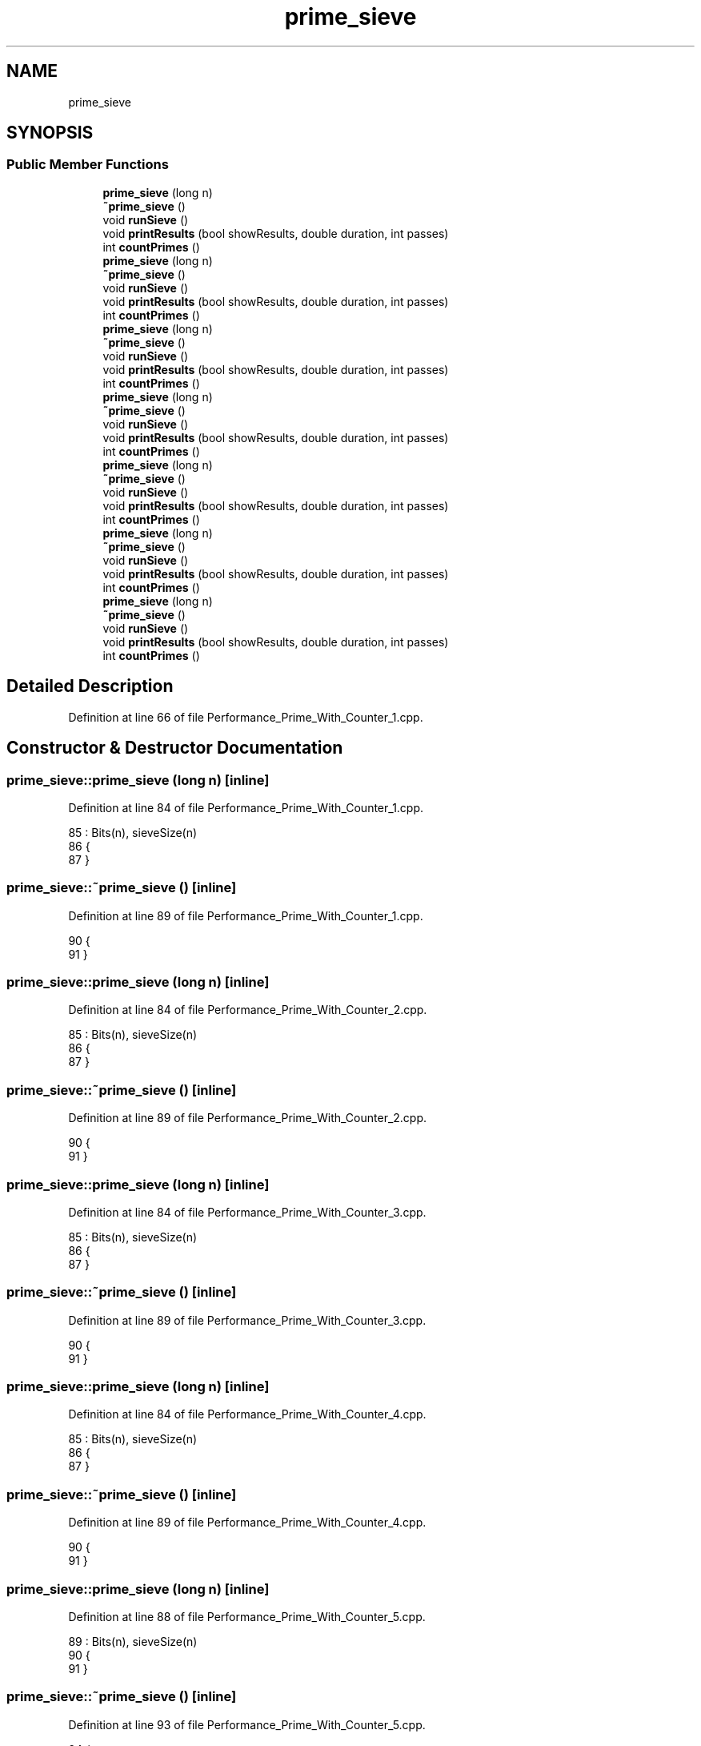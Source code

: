 .TH "prime_sieve" 3 "Sat Feb 12 2022" "Version 1.2" "Regions Of Interest (ROI) Profiler" \" -*- nroff -*-
.ad l
.nh
.SH NAME
prime_sieve
.SH SYNOPSIS
.br
.PP
.SS "Public Member Functions"

.in +1c
.ti -1c
.RI "\fBprime_sieve\fP (long n)"
.br
.ti -1c
.RI "\fB~prime_sieve\fP ()"
.br
.ti -1c
.RI "void \fBrunSieve\fP ()"
.br
.ti -1c
.RI "void \fBprintResults\fP (bool showResults, double duration, int passes)"
.br
.ti -1c
.RI "int \fBcountPrimes\fP ()"
.br
.ti -1c
.RI "\fBprime_sieve\fP (long n)"
.br
.ti -1c
.RI "\fB~prime_sieve\fP ()"
.br
.ti -1c
.RI "void \fBrunSieve\fP ()"
.br
.ti -1c
.RI "void \fBprintResults\fP (bool showResults, double duration, int passes)"
.br
.ti -1c
.RI "int \fBcountPrimes\fP ()"
.br
.ti -1c
.RI "\fBprime_sieve\fP (long n)"
.br
.ti -1c
.RI "\fB~prime_sieve\fP ()"
.br
.ti -1c
.RI "void \fBrunSieve\fP ()"
.br
.ti -1c
.RI "void \fBprintResults\fP (bool showResults, double duration, int passes)"
.br
.ti -1c
.RI "int \fBcountPrimes\fP ()"
.br
.ti -1c
.RI "\fBprime_sieve\fP (long n)"
.br
.ti -1c
.RI "\fB~prime_sieve\fP ()"
.br
.ti -1c
.RI "void \fBrunSieve\fP ()"
.br
.ti -1c
.RI "void \fBprintResults\fP (bool showResults, double duration, int passes)"
.br
.ti -1c
.RI "int \fBcountPrimes\fP ()"
.br
.ti -1c
.RI "\fBprime_sieve\fP (long n)"
.br
.ti -1c
.RI "\fB~prime_sieve\fP ()"
.br
.ti -1c
.RI "void \fBrunSieve\fP ()"
.br
.ti -1c
.RI "void \fBprintResults\fP (bool showResults, double duration, int passes)"
.br
.ti -1c
.RI "int \fBcountPrimes\fP ()"
.br
.ti -1c
.RI "\fBprime_sieve\fP (long n)"
.br
.ti -1c
.RI "\fB~prime_sieve\fP ()"
.br
.ti -1c
.RI "void \fBrunSieve\fP ()"
.br
.ti -1c
.RI "void \fBprintResults\fP (bool showResults, double duration, int passes)"
.br
.ti -1c
.RI "int \fBcountPrimes\fP ()"
.br
.ti -1c
.RI "\fBprime_sieve\fP (long n)"
.br
.ti -1c
.RI "\fB~prime_sieve\fP ()"
.br
.ti -1c
.RI "void \fBrunSieve\fP ()"
.br
.ti -1c
.RI "void \fBprintResults\fP (bool showResults, double duration, int passes)"
.br
.ti -1c
.RI "int \fBcountPrimes\fP ()"
.br
.in -1c
.SH "Detailed Description"
.PP 
Definition at line 66 of file Performance_Prime_With_Counter_1\&.cpp\&.
.SH "Constructor & Destructor Documentation"
.PP 
.SS "prime_sieve::prime_sieve (long n)\fC [inline]\fP"

.PP
Definition at line 84 of file Performance_Prime_With_Counter_1\&.cpp\&.
.PP
.nf
85         : Bits(n), sieveSize(n)
86       {
87       }
.fi
.SS "prime_sieve::~prime_sieve ()\fC [inline]\fP"

.PP
Definition at line 89 of file Performance_Prime_With_Counter_1\&.cpp\&.
.PP
.nf
90       {
91       }
.fi
.SS "prime_sieve::prime_sieve (long n)\fC [inline]\fP"

.PP
Definition at line 84 of file Performance_Prime_With_Counter_2\&.cpp\&.
.PP
.nf
85         : Bits(n), sieveSize(n)
86       {
87       }
.fi
.SS "prime_sieve::~prime_sieve ()\fC [inline]\fP"

.PP
Definition at line 89 of file Performance_Prime_With_Counter_2\&.cpp\&.
.PP
.nf
90       {
91       }
.fi
.SS "prime_sieve::prime_sieve (long n)\fC [inline]\fP"

.PP
Definition at line 84 of file Performance_Prime_With_Counter_3\&.cpp\&.
.PP
.nf
85         : Bits(n), sieveSize(n)
86       {
87       }
.fi
.SS "prime_sieve::~prime_sieve ()\fC [inline]\fP"

.PP
Definition at line 89 of file Performance_Prime_With_Counter_3\&.cpp\&.
.PP
.nf
90       {
91       }
.fi
.SS "prime_sieve::prime_sieve (long n)\fC [inline]\fP"

.PP
Definition at line 84 of file Performance_Prime_With_Counter_4\&.cpp\&.
.PP
.nf
85         : Bits(n), sieveSize(n)
86       {
87       }
.fi
.SS "prime_sieve::~prime_sieve ()\fC [inline]\fP"

.PP
Definition at line 89 of file Performance_Prime_With_Counter_4\&.cpp\&.
.PP
.nf
90       {
91       }
.fi
.SS "prime_sieve::prime_sieve (long n)\fC [inline]\fP"

.PP
Definition at line 88 of file Performance_Prime_With_Counter_5\&.cpp\&.
.PP
.nf
89         : Bits(n), sieveSize(n)
90       {
91       }
.fi
.SS "prime_sieve::~prime_sieve ()\fC [inline]\fP"

.PP
Definition at line 93 of file Performance_Prime_With_Counter_5\&.cpp\&.
.PP
.nf
94       {
95       }
.fi
.SS "prime_sieve::prime_sieve (long n)\fC [inline]\fP"

.PP
Definition at line 88 of file Performance_Prime_With_Counter_6\&.cpp\&.
.PP
.nf
89         : Bits(n), sieveSize(n)
90       {
91       }
.fi
.SS "prime_sieve::~prime_sieve ()\fC [inline]\fP"

.PP
Definition at line 93 of file Performance_Prime_With_Counter_6\&.cpp\&.
.PP
.nf
94       {
95       }
.fi
.SS "prime_sieve::prime_sieve (long n)\fC [inline]\fP"

.PP
Definition at line 83 of file Performance_Prime_Without_Counter\&.cpp\&.
.PP
.nf
84         : Bits(n), sieveSize(n)
85       {
86       }
.fi
.SS "prime_sieve::~prime_sieve ()\fC [inline]\fP"

.PP
Definition at line 88 of file Performance_Prime_Without_Counter\&.cpp\&.
.PP
.nf
89       {
90       }
.fi
.SH "Member Function Documentation"
.PP 
.SS "int prime_sieve::countPrimes ()\fC [inline]\fP"

.PP
Definition at line 150 of file Performance_Prime_With_Counter_1\&.cpp\&.
.PP
.nf
151       {
152           int count =  (sieveSize >= 2);;
153           for (int i = 3; i < sieveSize; i+=2)
154               if (Bits\&.get(i))
155                   count++;
156           return count;
157       }
.fi
.PP
References BitArray::get()\&.
.SS "int prime_sieve::countPrimes ()\fC [inline]\fP"

.PP
Definition at line 150 of file Performance_Prime_With_Counter_2\&.cpp\&.
.PP
.nf
151       {
152           int count =  (sieveSize >= 2);;
153           for (int i = 3; i < sieveSize; i+=2)
154               if (Bits\&.get(i))
155                   count++;
156           return count;
157       }
.fi
.PP
References BitArray::get()\&.
.SS "int prime_sieve::countPrimes ()\fC [inline]\fP"

.PP
Definition at line 154 of file Performance_Prime_With_Counter_3\&.cpp\&.
.PP
.nf
155       {
156           int count =  (sieveSize >= 2);;
157           for (int i = 3; i < sieveSize; i+=2)
158               if (Bits\&.get(i))
159                   count++;
160           return count;
161       }
.fi
.PP
References BitArray::get()\&.
.SS "int prime_sieve::countPrimes ()\fC [inline]\fP"

.PP
Definition at line 158 of file Performance_Prime_With_Counter_4\&.cpp\&.
.PP
.nf
159       {
160           int count =  (sieveSize >= 2);;
161           for (int i = 3; i < sieveSize; i+=2)
162               if (Bits\&.get(i))
163                   count++;
164           return count;
165       }
.fi
.PP
References BitArray::get()\&.
.SS "int prime_sieve::countPrimes ()\fC [inline]\fP"

.PP
Definition at line 156 of file Performance_Prime_With_Counter_5\&.cpp\&.
.PP
.nf
157       {
158           int count =  (sieveSize >= 2);;
159           for (int i = 3; i < sieveSize; i+=2)
160               if (Bits\&.get(i))
161                   count++;
162           return count;
163       }
.fi
.PP
References BitArray::get()\&.
.SS "int prime_sieve::countPrimes ()\fC [inline]\fP"

.PP
Definition at line 154 of file Performance_Prime_With_Counter_6\&.cpp\&.
.PP
.nf
155       {
156           int count =  (sieveSize >= 2);;
157           for (int i = 3; i < sieveSize; i+=2)
158               if (Bits\&.get(i))
159                   count++;
160           return count;
161       }
.fi
.PP
References BitArray::get()\&.
.SS "int prime_sieve::countPrimes ()\fC [inline]\fP"

.PP
Definition at line 149 of file Performance_Prime_Without_Counter\&.cpp\&.
.PP
.nf
150       {
151           int count =  (sieveSize >= 2);;
152           for (int i = 3; i < sieveSize; i+=2)
153               if (Bits\&.get(i))
154                   count++;
155           return count;
156       }
.fi
.PP
References BitArray::get()\&.
.SS "void prime_sieve::printResults (bool showResults, double duration, int passes)\fC [inline]\fP"

.PP
Definition at line 114 of file Performance_Prime_With_Counter_1\&.cpp\&.
.PP
.nf
115       {
116           if (showResults)
117               printf("2, ");
118 
119           int count = (sieveSize >= 2);                             // Starting count (2 is prime)
120           for (int num = 3; num <= sieveSize; num+=2)
121           {
122               if (Bits\&.get(num))
123               {
124                   if (showResults)
125                       printf("%d, ", num);
126                   count++;
127               }
128           }
129 
130           if (showResults)
131               printf("\n");
132 
133           ofstream outfile;
134           outfile\&.open("Time_Performance_Prime\&.txt", ios_base::app);
135           outfile << passes << "\n";
136           /*printf("Passes: %d, Time: %lf, Avg: %lf, Limit: %ld, Count1: %d, Count2: %d, Valid: %d\n",
137                  passes,
138                  duration,
139                  duration / passes,
140                  sieveSize,
141                  count,
142                  countPrimes(),
143                  validateResults());
144 
145           // Following 2 lines added by rbergen to conform to drag race output format
146           printf("\n");
147           printf("davepl_pol;%d;%f;1;algorithm=base,faithful=yes,bits=1\n", passes, duration);*/
148       }
.fi
.PP
References BitArray::get()\&.
.PP
Referenced by main()\&.
.SS "void prime_sieve::printResults (bool showResults, double duration, int passes)\fC [inline]\fP"

.PP
Definition at line 114 of file Performance_Prime_With_Counter_2\&.cpp\&.
.PP
.nf
115       {
116           if (showResults)
117               printf("2, ");
118 
119           int count = (sieveSize >= 2);                             // Starting count (2 is prime)
120           for (int num = 3; num <= sieveSize; num+=2)
121           {
122               if (Bits\&.get(num))
123               {
124                   if (showResults)
125                       printf("%d, ", num);
126                   count++;
127               }
128           }
129 
130           if (showResults)
131               printf("\n");
132 
133           ofstream outfile;
134           outfile\&.open("Time_Performance_Prime\&.txt", ios_base::app);
135           outfile << passes << "\n";
136           /*printf("Passes: %d, Time: %lf, Avg: %lf, Limit: %ld, Count1: %d, Count2: %d, Valid: %d\n",
137                  passes,
138                  duration,
139                  duration / passes,
140                  sieveSize,
141                  count,
142                  countPrimes(),
143                  validateResults());
144 
145           // Following 2 lines added by rbergen to conform to drag race output format
146           printf("\n");
147           printf("davepl_pol;%d;%f;1;algorithm=base,faithful=yes,bits=1\n", passes, duration);*/
148       }
.fi
.PP
References BitArray::get()\&.
.SS "void prime_sieve::printResults (bool showResults, double duration, int passes)\fC [inline]\fP"

.PP
Definition at line 118 of file Performance_Prime_With_Counter_3\&.cpp\&.
.PP
.nf
119       {
120           if (showResults)
121               printf("2, ");
122 
123           int count = (sieveSize >= 2);                             // Starting count (2 is prime)
124           for (int num = 3; num <= sieveSize; num+=2)
125           {
126               if (Bits\&.get(num))
127               {
128                   if (showResults)
129                       printf("%d, ", num);
130                   count++;
131               }
132           }
133 
134           if (showResults)
135               printf("\n");
136 
137           ofstream outfile;
138           outfile\&.open("Time_Performance_Prime\&.txt", ios_base::app);
139           outfile << passes << "\n";
140           /*printf("Passes: %d, Time: %lf, Avg: %lf, Limit: %ld, Count1: %d, Count2: %d, Valid: %d\n",
141                  passes,
142                  duration,
143                  duration / passes,
144                  sieveSize,
145                  count,
146                  countPrimes(),
147                  validateResults());
148 
149           // Following 2 lines added by rbergen to conform to drag race output format
150           printf("\n");
151           printf("davepl_pol;%d;%f;1;algorithm=base,faithful=yes,bits=1\n", passes, duration);*/
152       }
.fi
.PP
References BitArray::get()\&.
.SS "void prime_sieve::printResults (bool showResults, double duration, int passes)\fC [inline]\fP"

.PP
Definition at line 122 of file Performance_Prime_With_Counter_4\&.cpp\&.
.PP
.nf
123       {
124           if (showResults)
125               printf("2, ");
126 
127           int count = (sieveSize >= 2);                             // Starting count (2 is prime)
128           for (int num = 3; num <= sieveSize; num+=2)
129           {
130               if (Bits\&.get(num))
131               {
132                   if (showResults)
133                       printf("%d, ", num);
134                   count++;
135               }
136           }
137 
138           if (showResults)
139               printf("\n");
140 
141           ofstream outfile;
142           outfile\&.open("Time_Performance_Prime\&.txt", ios_base::app);
143           outfile << passes << "\n";
144           /*printf("Passes: %d, Time: %lf, Avg: %lf, Limit: %ld, Count1: %d, Count2: %d, Valid: %d\n",
145                  passes,
146                  duration,
147                  duration / passes,
148                  sieveSize,
149                  count,
150                  countPrimes(),
151                  validateResults());
152 
153           // Following 2 lines added by rbergen to conform to drag race output format
154           printf("\n");
155           printf("davepl_pol;%d;%f;1;algorithm=base,faithful=yes,bits=1\n", passes, duration);*/
156       }
.fi
.PP
References BitArray::get()\&.
.SS "void prime_sieve::printResults (bool showResults, double duration, int passes)\fC [inline]\fP"

.PP
Definition at line 120 of file Performance_Prime_With_Counter_5\&.cpp\&.
.PP
.nf
121       {
122           if (showResults)
123               printf("2, ");
124 
125           int count = (sieveSize >= 2);                             // Starting count (2 is prime)
126           for (int num = 3; num <= sieveSize; num+=2)
127           {
128               if (Bits\&.get(num))
129               {
130                   if (showResults)
131                       printf("%d, ", num);
132                   count++;
133               }
134           }
135 
136           if (showResults)
137               printf("\n");
138 
139           ofstream outfile;
140           outfile\&.open("Time_Performance_Prime\&.txt", ios_base::app);
141           outfile << passes << "\n";
142           /*printf("Passes: %d, Time: %lf, Avg: %lf, Limit: %ld, Count1: %d, Count2: %d, Valid: %d\n",
143                  passes,
144                  duration,
145                  duration / passes,
146                  sieveSize,
147                  count,
148                  countPrimes(),
149                  validateResults());
150 
151           // Following 2 lines added by rbergen to conform to drag race output format
152           printf("\n");
153           printf("davepl_pol;%d;%f;1;algorithm=base,faithful=yes,bits=1\n", passes, duration);*/
154       }
.fi
.PP
References BitArray::get()\&.
.SS "void prime_sieve::printResults (bool showResults, double duration, int passes)\fC [inline]\fP"

.PP
Definition at line 118 of file Performance_Prime_With_Counter_6\&.cpp\&.
.PP
.nf
119       {
120           if (showResults)
121               printf("2, ");
122 
123           int count = (sieveSize >= 2);                             // Starting count (2 is prime)
124           for (int num = 3; num <= sieveSize; num+=2)
125           {
126               if (Bits\&.get(num))
127               {
128                   if (showResults)
129                       printf("%d, ", num);
130                   count++;
131               }
132           }
133 
134           if (showResults)
135               printf("\n");
136 
137           ofstream outfile;
138           outfile\&.open("Time_Performance_Prime\&.txt", ios_base::app);
139           outfile << passes << "\n";
140           /*printf("Passes: %d, Time: %lf, Avg: %lf, Limit: %ld, Count1: %d, Count2: %d, Valid: %d\n",
141                  passes,
142                  duration,
143                  duration / passes,
144                  sieveSize,
145                  count,
146                  countPrimes(),
147                  validateResults());
148 
149           // Following 2 lines added by rbergen to conform to drag race output format
150           printf("\n");
151           printf("davepl_pol;%d;%f;1;algorithm=base,faithful=yes,bits=1\n", passes, duration);*/
152       }
.fi
.PP
References BitArray::get()\&.
.SS "void prime_sieve::printResults (bool showResults, double duration, int passes)\fC [inline]\fP"

.PP
Definition at line 113 of file Performance_Prime_Without_Counter\&.cpp\&.
.PP
.nf
114       {
115           if (showResults)
116               printf("2, ");
117 
118           int count = (sieveSize >= 2);                             // Starting count (2 is prime)
119           for (int num = 3; num <= sieveSize; num+=2)
120           {
121               if (Bits\&.get(num))
122               {
123                   if (showResults)
124                       printf("%d, ", num);
125                   count++;
126               }
127           }
128 
129           if (showResults)
130               printf("\n");
131 
132           ofstream outfile;
133           outfile\&.open("Time_Performance_Prime\&.txt", ios_base::app);
134           outfile << passes << "\n";
135           /*printf("Passes: %d, Time: %lf, Avg: %lf, Limit: %ld, Count1: %d, Count2: %d, Valid: %d\n",
136                  passes,
137                  duration,
138                  duration / passes,
139                  sieveSize,
140                  count,
141                  countPrimes(),
142                  validateResults());
143 
144           // Following 2 lines added by rbergen to conform to drag race output format
145           printf("\n");
146           printf("davepl_pol;%d;%f;1;algorithm=base,faithful=yes,bits=1\n", passes, duration);*/
147       }
.fi
.PP
References BitArray::get()\&.
.SS "void prime_sieve::runSieve ()\fC [inline]\fP"

.PP
Definition at line 93 of file Performance_Prime_With_Counter_1\&.cpp\&.
.PP
.nf
94       {
95           int factor = 3;
96           int q = (int) sqrt(sieveSize);
97 
98           while (factor <= q)
99           {
100               for (int num = factor; num < sieveSize; num += 2)
101               {
102                   if (Bits\&.get(num))
103                   {
104                       factor = num;
105                       break;
106                   }
107               }
108               Bits\&.setFlagsFalse(factor * factor, factor + factor);
109 
110               factor += 2;
111           }
112       }
.fi
.PP
References BitArray::get(), and BitArray::setFlagsFalse()\&.
.PP
Referenced by main()\&.
.SS "void prime_sieve::runSieve ()\fC [inline]\fP"

.PP
Definition at line 93 of file Performance_Prime_With_Counter_2\&.cpp\&.
.PP
.nf
94       {
95           int factor = 3;
96           int q = (int) sqrt(sieveSize);
97 
98           while (factor <= q)
99           {
100               for (int num = factor; num < sieveSize; num += 2)
101               {
102                   if (Bits\&.get(num))
103                   {
104                       factor = num;
105                       break;
106                   }
107               }
108               Bits\&.setFlagsFalse(factor * factor, factor + factor);
109 
110               factor += 2;
111           }
112       }
.fi
.PP
References BitArray::get(), and BitArray::setFlagsFalse()\&.
.SS "void prime_sieve::runSieve ()\fC [inline]\fP"

.PP
Definition at line 93 of file Performance_Prime_With_Counter_3\&.cpp\&.
.PP
.nf
94       {
95           dataStorage\&.startEvent(2);
96 int factor = 3;
97           int q = (int) sqrt(sieveSize);
98 
99           dataStorage\&.endEvent(2);
100 dataStorage\&.startEvent(3);
101 while (factor <= q)
102           {
103               for (int num = factor; num < sieveSize; num += 2)
104               {
105                   if (Bits\&.get(num))
106                   {
107                       factor = num;
108                       break;
109                   }
110               }
111               Bits\&.setFlagsFalse(factor * factor, factor + factor);
112 
113               factor += 2;
114           }dataStorage\&.endEvent(3);
115 
116       }
.fi
.PP
References dataStorage(), DataStorage::endEvent(), BitArray::get(), BitArray::setFlagsFalse(), and DataStorage::startEvent()\&.
.SS "void prime_sieve::runSieve ()\fC [inline]\fP"

.PP
Definition at line 93 of file Performance_Prime_With_Counter_4\&.cpp\&.
.PP
.nf
94       {
95           int factor = 3;
96           int q = (int) sqrt(sieveSize);
97 
98           dataStorage\&.startEvent(1);
99 while (factor <= q)
100           {
101               dataStorage\&.startEvent(2);
102 for (int num = factor; num < sieveSize; num += 2)
103               {
104                   if (Bits\&.get(num))
105                   {
106                       factor = num;
107                       break;
108                   }
109               }
110 dataStorage\&.endEvent(2);
111               dataStorage\&.startEvent(3);
112 Bits\&.setFlagsFalse(factor * factor, factor + factor);
113 dataStorage\&.endEvent(3);
114 
115               dataStorage\&.startEvent(4);
116 factor += 2;
117 dataStorage\&.endEvent(4);
118           }dataStorage\&.endEvent(1);
119 
120       }
.fi
.PP
References dataStorage(), DataStorage::endEvent(), BitArray::get(), BitArray::setFlagsFalse(), and DataStorage::startEvent()\&.
.SS "void prime_sieve::runSieve ()\fC [inline]\fP"

.PP
Definition at line 97 of file Performance_Prime_With_Counter_5\&.cpp\&.
.PP
.nf
98       {
99           int factor = 3;
100           int q = (int) sqrt(sieveSize);
101 
102           while (factor <= q)
103           {
104               for (int num = factor; num < sieveSize; num += 2)
105               {
106                   if (Bits\&.get(num))
107                   {
108                       factor = num;
109                       break;
110                   }
111               }
112               dataStorage\&.startEvent(1);
113 Bits\&.setFlagsFalse(factor * factor, factor + factor);
114 dataStorage\&.endEvent(1);
115 
116               factor += 2;
117           }
118       }
.fi
.PP
References dataStorage(), DataStorage::endEvent(), BitArray::get(), BitArray::setFlagsFalse(), and DataStorage::startEvent()\&.
.SS "void prime_sieve::runSieve ()\fC [inline]\fP"

.PP
Definition at line 97 of file Performance_Prime_With_Counter_6\&.cpp\&.
.PP
.nf
98       {
99           int factor = 3;
100           int q = (int) sqrt(sieveSize);
101 
102           while (factor <= q)
103           {
104               for (int num = factor; num < sieveSize; num += 2)
105               {
106                   if (Bits\&.get(num))
107                   {
108                       factor = num;
109                       break;
110                   }
111               }
112               Bits\&.setFlagsFalse(factor * factor, factor + factor);
113 
114               factor += 2;
115           }
116       }
.fi
.PP
References BitArray::get(), and BitArray::setFlagsFalse()\&.
.SS "void prime_sieve::runSieve ()\fC [inline]\fP"

.PP
Definition at line 92 of file Performance_Prime_Without_Counter\&.cpp\&.
.PP
.nf
93       {
94           int factor = 3;
95           int q = (int) sqrt(sieveSize);
96 
97           while (factor <= q)
98           {
99               for (int num = factor; num < sieveSize; num += 2)
100               {
101                   if (Bits\&.get(num))
102                   {
103                       factor = num;
104                       break;
105                   }
106               }
107               Bits\&.setFlagsFalse(factor * factor, factor + factor);
108 
109               factor += 2;
110           }
111       }
.fi
.PP
References BitArray::get(), and BitArray::setFlagsFalse()\&.

.SH "Author"
.PP 
Generated automatically by Doxygen for Regions Of Interest (ROI) Profiler from the source code\&.
